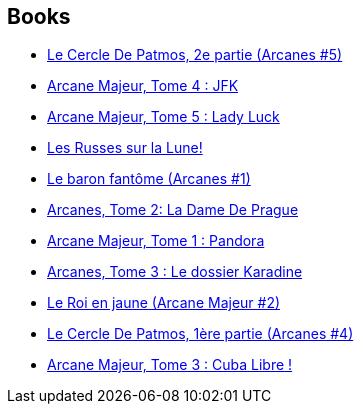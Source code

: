 :jbake-type: post
:jbake-status: published
:jbake-title: Jean-Pierre Pécau
:jbake-tags: author
:jbake-date: 2010-09-09
:jbake-depth: ../../
:jbake-uri: goodreads/authors/5621260.adoc
:jbake-bigImage: https://s.gr-assets.com/assets/nophoto/user/m_200x266-d279b33f8eec0f27b7272477f09806be.png
:jbake-source: https://www.goodreads.com/author/show/5621260
:jbake-style: goodreads goodreads-author no-index

## Books
* link:../books/9782756001678.html[Le Cercle De Patmos, 2e partie (Arcanes #5)]
* link:../books/9782756001685.html[Arcane Majeur, Tome 4 : JFK ]
* link:../books/9782756004068.html[Arcane Majeur, Tome 5 : Lady Luck ]
* link:../books/9782756018669.html[Les Russes sur la Lune!]
* link:../books/9782840552109.html[Le baron fantôme (Arcanes #1)]
* link:../books/9782840554158.html[Arcanes, Tome 2: La Dame De Prague]
* link:../books/9782840558491.html[Arcane Majeur, Tome 1 : Pandora]
* link:../books/9782840558958.html[Arcanes, Tome 3 : Le dossier Karadine]
* link:../books/9782847891638.html[Le Roi en jaune (Arcane Majeur #2)]
* link:../books/9782847894981.html[Le Cercle De Patmos, 1ère partie (Arcanes #4)]
* link:../books/9782847897692.html[Arcane Majeur, Tome 3 : Cuba Libre !]